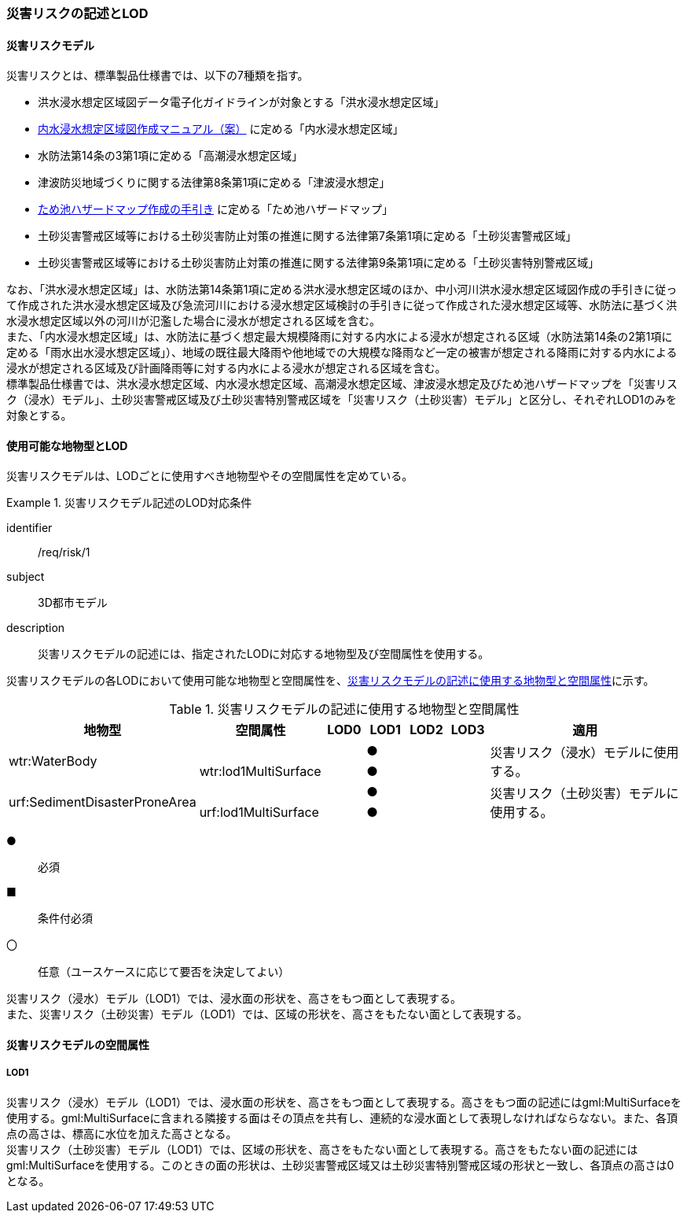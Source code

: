 [[tocJ_02]]
=== 災害リスクの記述とLOD


==== 災害リスクモデル

災害リスクとは、標準製品仕様書では、以下の7種類を指す。

* 洪水浸水想定区域図データ電子化ガイドラインが対象とする「洪水浸水想定区域」
* <<mlit_int_flood_guidelines,内水浸水想定区域図作成マニュアル（案）>> に定める「内水浸水想定区域」
* 水防法第14条の3第1項に定める「高潮浸水想定区域」
* 津波防災地域づくりに関する法律第8条第1項に定める「津波浸水想定」
* <<maff_reservoir_hazard_maps,ため池ハザードマップ作成の手引き>> に定める「ため池ハザードマップ」
* 土砂災害警戒区域等における土砂災害防止対策の推進に関する法律第7条第1項に定める「土砂災害警戒区域」
* 土砂災害警戒区域等における土砂災害防止対策の推進に関する法律第9条第1項に定める「土砂災害特別警戒区域」

なお、「洪水浸水想定区域」は、水防法第14条第1項に定める洪水浸水想定区域のほか、中小河川洪水浸水想定区域図作成の手引きに従って作成された洪水浸水想定区域及び急流河川における浸水想定区域検討の手引きに従って作成された浸水想定区域等、水防法に基づく洪水浸水想定区域以外の河川が氾濫した場合に浸水が想定される区域を含む。 +
また、「内水浸水想定区域」は、水防法に基づく想定最大規模降雨に対する内水による浸水が想定される区域（水防法第14条の2第1項に定める「雨水出水浸水想定区域」）、地域の既往最大降雨や他地域での大規模な降雨など一定の被害が想定される降雨に対する内水による浸水が想定される区域及び計画降雨等に対する内水による浸水が想定される区域を含む。 +
標準製品仕様書では、洪水浸水想定区域、内水浸水想定区域、高潮浸水想定区域、津波浸水想定及びため池ハザードマップを「災害リスク（浸水）モデル」、土砂災害警戒区域及び土砂災害特別警戒区域を「災害リスク（土砂災害）モデル」と区分し、それぞれLOD1のみを対象とする。


==== 使用可能な地物型とLOD

災害リスクモデルは、LODごとに使用すべき地物型やその空間属性を定めている。


[requirement]
.災害リスクモデル記述のLOD対応条件
====
[%metadata]
identifier:: /req/risk/1
subject:: 3D都市モデル
description:: 災害リスクモデルの記述には、指定されたLODに対応する地物型及び空間属性を使用する。
====

災害リスクモデルの各LODにおいて使用可能な地物型と空間属性を、<<tab-J-1>>に示す。

[[tab-J-1]]
[cols="3a,3a,^a,^a,^a,^a,6a"]
.災害リスクモデルの記述に使用する地物型と空間属性
|===
| 地物型 |  空間属性 |  LOD0 |  LOD1 |  LOD2 |  LOD3 |  適用

.2+| wtr:WaterBody | | |  ● | | .2+| 災害リスク（浸水）モデルに使用する。
| wtr:lod1MultiSurface | |  ● | |
.2+| urf:SedimentDisasterProneArea | | |  ● | | .2+| 災害リスク（土砂災害）モデルに使用する。
| urf:lod1MultiSurface | |  ● | |

|===

[%key]
●:: 必須
■:: 条件付必須
〇:: 任意（ユースケースに応じて要否を決定してよい）

災害リスク（浸水）モデル（LOD1）では、浸水面の形状を、高さをもつ面として表現する。 +
また、災害リスク（土砂災害）モデル（LOD1）では、区域の形状を、高さをもたない面として表現する。


==== 災害リスクモデルの空間属性

===== LOD1

災害リスク（浸水）モデル（LOD1）では、浸水面の形状を、高さをもつ面として表現する。高さをもつ面の記述にはgml:MultiSurfaceを使用する。gml:MultiSurfaceに含まれる隣接する面はその頂点を共有し、連続的な浸水面として表現しなければならなない。また、各頂点の高さは、標高に水位を加えた高さとなる。 +
災害リスク（土砂災害）モデル（LOD1）では、区域の形状を、高さをもたない面として表現する。高さをもたない面の記述にはgml:MultiSurfaceを使用する。このときの面の形状は、土砂災害警戒区域又は土砂災害特別警戒区域の形状と一致し、各頂点の高さは0となる。

